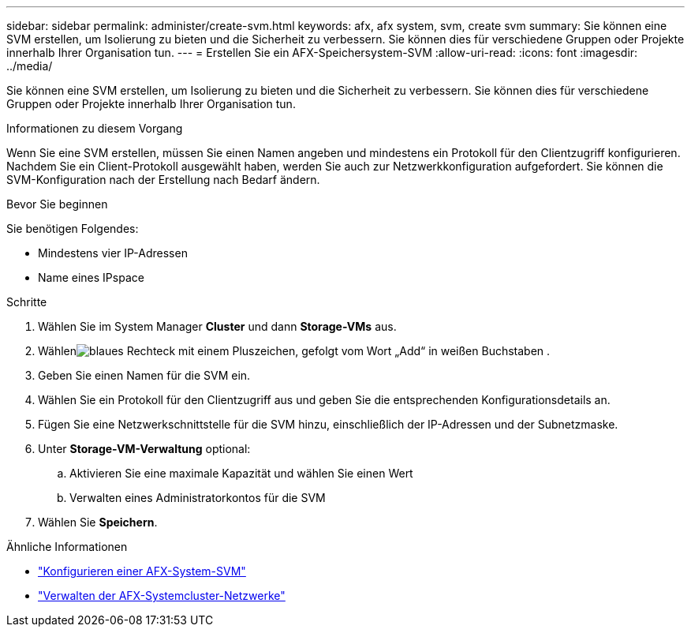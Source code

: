 ---
sidebar: sidebar 
permalink: administer/create-svm.html 
keywords: afx, afx system, svm, create svm 
summary: Sie können eine SVM erstellen, um Isolierung zu bieten und die Sicherheit zu verbessern.  Sie können dies für verschiedene Gruppen oder Projekte innerhalb Ihrer Organisation tun. 
---
= Erstellen Sie ein AFX-Speichersystem-SVM
:allow-uri-read: 
:icons: font
:imagesdir: ../media/


[role="lead"]
Sie können eine SVM erstellen, um Isolierung zu bieten und die Sicherheit zu verbessern.  Sie können dies für verschiedene Gruppen oder Projekte innerhalb Ihrer Organisation tun.

.Informationen zu diesem Vorgang
Wenn Sie eine SVM erstellen, müssen Sie einen Namen angeben und mindestens ein Protokoll für den Clientzugriff konfigurieren.  Nachdem Sie ein Client-Protokoll ausgewählt haben, werden Sie auch zur Netzwerkkonfiguration aufgefordert.  Sie können die SVM-Konfiguration nach der Erstellung nach Bedarf ändern.

.Bevor Sie beginnen
Sie benötigen Folgendes:

* Mindestens vier IP-Adressen
* Name eines IPspace


.Schritte
. Wählen Sie im System Manager *Cluster* und dann *Storage-VMs* aus.
. Wählenimage:icon_add_blue_bg.png["blaues Rechteck mit einem Pluszeichen, gefolgt vom Wort „Add“ in weißen Buchstaben"] .
. Geben Sie einen Namen für die SVM ein.
. Wählen Sie ein Protokoll für den Clientzugriff aus und geben Sie die entsprechenden Konfigurationsdetails an.
. Fügen Sie eine Netzwerkschnittstelle für die SVM hinzu, einschließlich der IP-Adressen und der Subnetzmaske.
. Unter *Storage-VM-Verwaltung* optional:
+
.. Aktivieren Sie eine maximale Kapazität und wählen Sie einen Wert
.. Verwalten eines Administratorkontos für die SVM


. Wählen Sie *Speichern*.


.Ähnliche Informationen
* link:../administer/configure-svm.html["Konfigurieren einer AFX-System-SVM"]
* link:../administer/manage-cluster-networking.html["Verwalten der AFX-Systemcluster-Netzwerke"]

